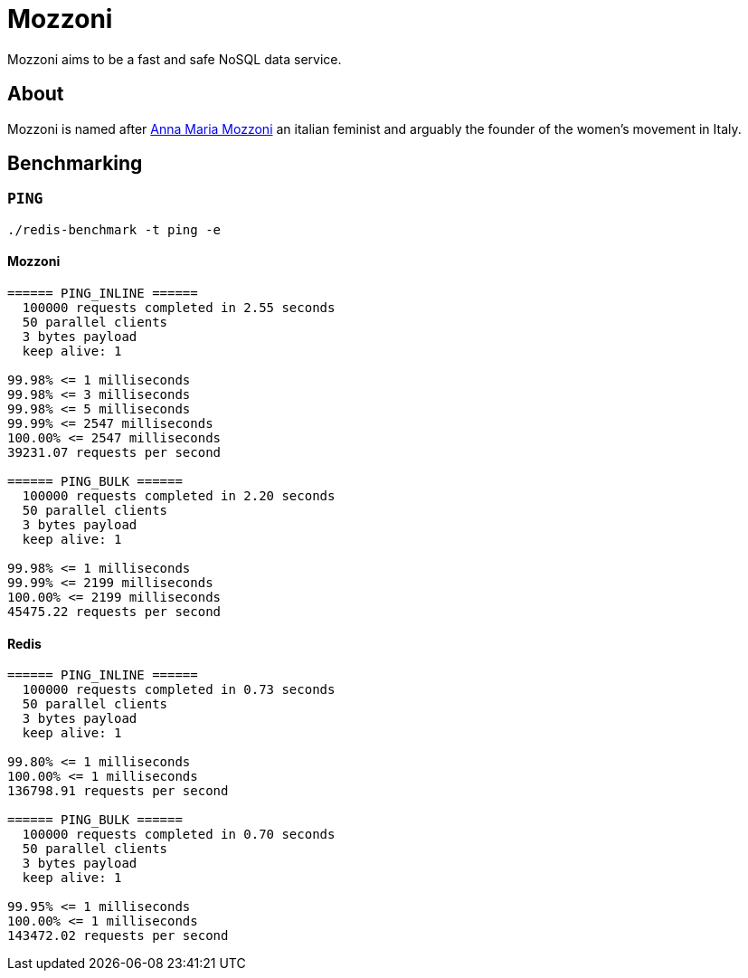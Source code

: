 = Mozzoni

Mozzoni aims to be a fast and safe NoSQL data service.


== About

Mozzoni is named after 
link:https://en.wikipedia.org/wiki/Anna_Maria_Mozzoni[Anna Maria Mozzoni]
an italian feminist and arguably the founder of the women's movement in Italy.


== Benchmarking

=== `PING`

`./redis-benchmark -t ping -e`

==== Mozzoni

[source, txt]
----
====== PING_INLINE ======
  100000 requests completed in 2.55 seconds
  50 parallel clients
  3 bytes payload
  keep alive: 1

99.98% <= 1 milliseconds
99.98% <= 3 milliseconds
99.98% <= 5 milliseconds
99.99% <= 2547 milliseconds
100.00% <= 2547 milliseconds
39231.07 requests per second

====== PING_BULK ======
  100000 requests completed in 2.20 seconds
  50 parallel clients
  3 bytes payload
  keep alive: 1

99.98% <= 1 milliseconds
99.99% <= 2199 milliseconds
100.00% <= 2199 milliseconds
45475.22 requests per second
----

==== Redis

[source, txt]
----
====== PING_INLINE ======
  100000 requests completed in 0.73 seconds
  50 parallel clients
  3 bytes payload
  keep alive: 1

99.80% <= 1 milliseconds
100.00% <= 1 milliseconds
136798.91 requests per second

====== PING_BULK ======
  100000 requests completed in 0.70 seconds
  50 parallel clients
  3 bytes payload
  keep alive: 1

99.95% <= 1 milliseconds
100.00% <= 1 milliseconds
143472.02 requests per second
----
